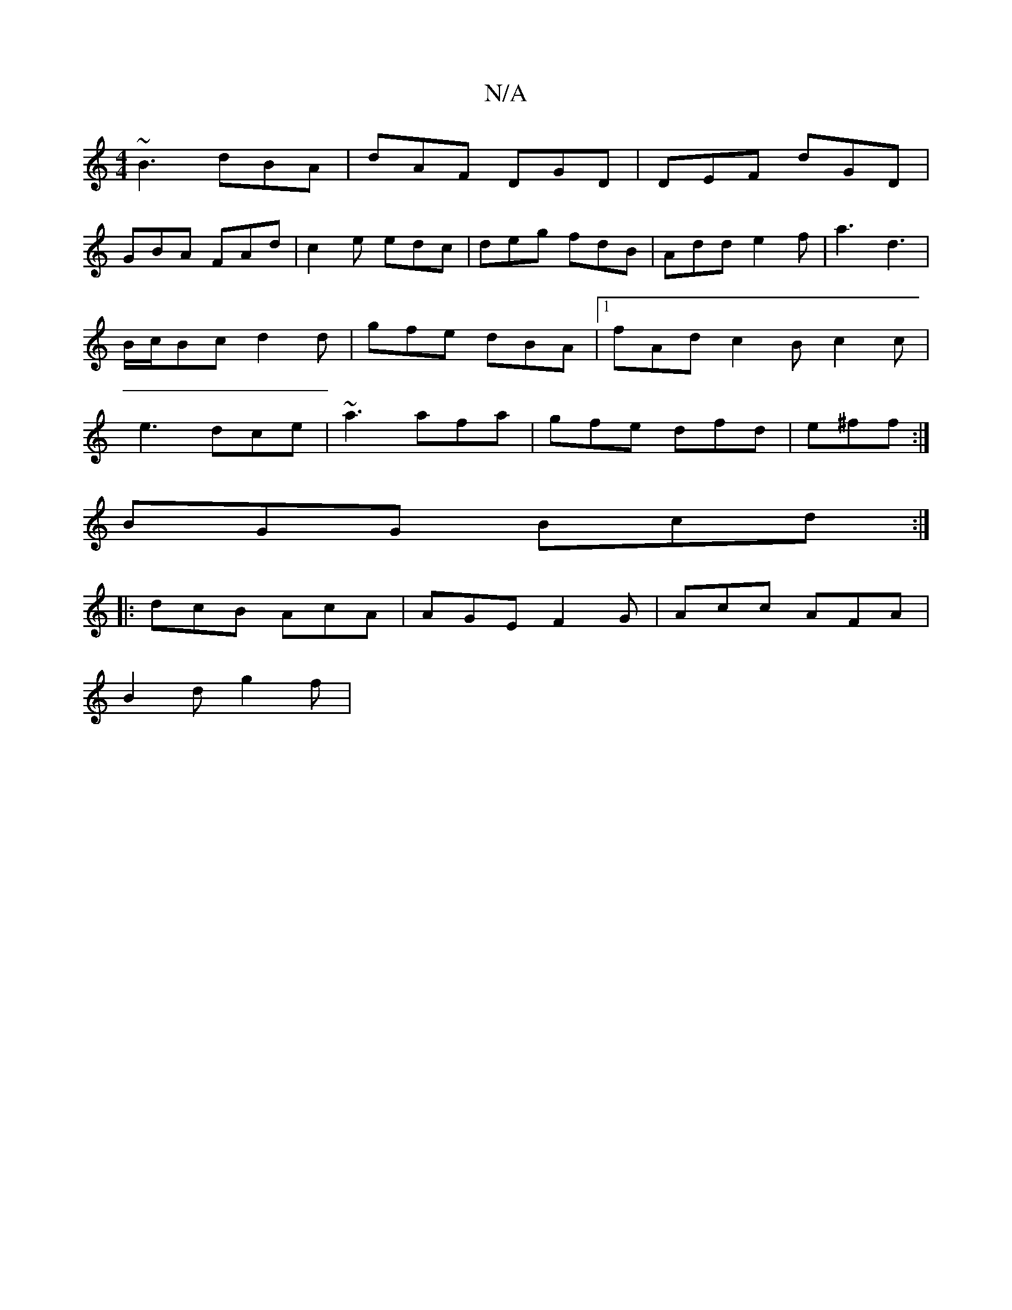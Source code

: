 X:1
T:N/A
M:4/4
R:N/A
K:Cmajor
~B3 dBA|dAF DGD|DEF dGD|
GBA FAd|c2e edc|deg fdB|Add e2f|a3 d3| B/c/Bc d2d|gfe dBA|1 fAd c2B c2c|e3 dce|~a3 afa|gfe dfd|e^ff:|
K:CEE] :|[2 F2 ED DEFA||
BGG Bcd:|
|:dcB AcA|AGE F2G|Acc AFA|
B2 d g2 f |